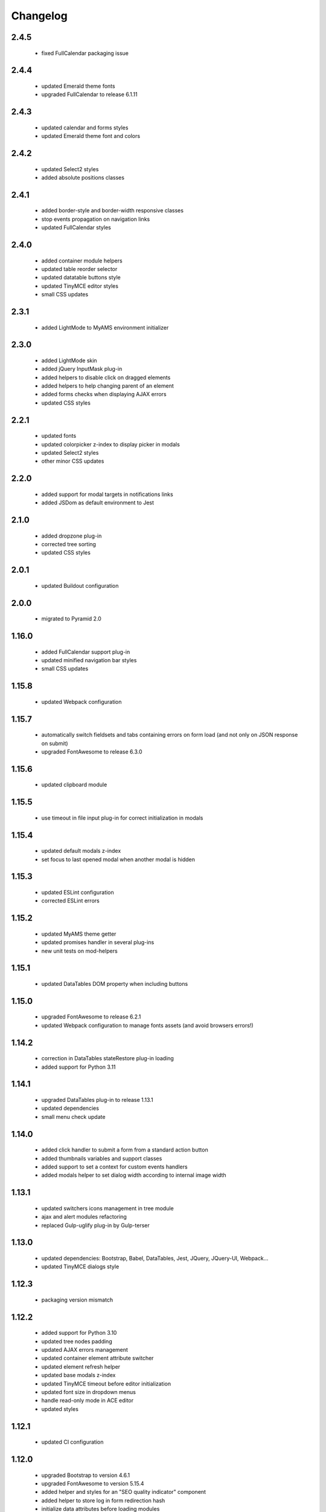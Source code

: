 Changelog
=========

2.4.5
-----
 - fixed FullCalendar packaging issue

2.4.4
-----
 - updated Emerald theme fonts
 - upgraded FullCalendar to release 6.1.11

2.4.3
-----
 - updated calendar and forms styles
 - updated Emerald theme font and colors

2.4.2
-----
 - updated Select2 styles
 - added absolute positions classes

2.4.1
-----
 - added border-style and border-width responsive classes
 - stop events propagation on navigation links
 - updated FullCalendar styles

2.4.0
-----
 - added container module helpers
 - updated table reorder selector
 - updated datatable buttons style
 - updated TinyMCE editor styles
 - small CSS updates

2.3.1
-----
 - added LightMode to MyAMS environment initializer

2.3.0
-----
 - added LightMode skin
 - added jQuery InputMask plug-in
 - added helpers to disable click on dragged elements
 - added helpers to help changing parent of an element
 - added forms checks when displaying AJAX errors
 - updated CSS styles

2.2.1
-----
 - updated fonts
 - updated colorpicker z-index to display picker in modals
 - updated Select2 styles
 - other minor CSS updates

2.2.0
-----
 - added support for modal targets in notifications links
 - added JSDom as default environment to Jest

2.1.0
-----
 - added dropzone plug-in
 - corrected tree sorting
 - updated CSS styles

2.0.1
-----
 - updated Buildout configuration

2.0.0
-----
 - migrated to Pyramid 2.0

1.16.0
------
 - added FullCalendar support plug-in
 - updated minified navigation bar styles
 - small CSS updates

1.15.8
------
 - updated Webpack configuration

1.15.7
------
 - automatically switch fieldsets and tabs containing errors on form load (and not only on
   JSON response on submit)
 - upgraded FontAwesome to release 6.3.0

1.15.6
------
 - updated clipboard module

1.15.5
------
 - use timeout in file input plug-in for correct initialization in modals

1.15.4
------
 - updated default modals z-index
 - set focus to last opened modal when another modal is hidden

1.15.3
------
 - updated ESLint configuration
 - corrected ESLint errors

1.15.2
------
 - updated MyAMS theme getter
 - updated promises handler in several plug-ins
 - new unit tests on mod-helpers

1.15.1
------
 - updated DataTables DOM property when including buttons

1.15.0
------
 - upgraded FontAwesome to release 6.2.1
 - updated Webpack configuration to manage fonts assets (and avoid browsers errors!)

1.14.2
------
 - correction in DataTables stateRestore plug-in loading
 - added support for Python 3.11

1.14.1
------
 - upgraded DataTables plug-in to release 1.13.1
 - updated dependencies
 - small menu check update

1.14.0
------
 - added click handler to submit a form from a standard action button
 - added thumbnails variables and support classes
 - added support to set a context for custom events handlers
 - added modals helper to set dialog width according to internal image width

1.13.1
------
 - updated switchers icons management in tree module
 - ajax and alert modules refactoring
 - replaced Gulp-uglify plug-in by Gulp-terser


1.13.0
------
 - updated dependencies: Bootstrap, Babel, DataTables, Jest, JQuery, JQuery-UI, Webpack...
 - updated TinyMCE dialogs style

1.12.3
------
 - packaging version mismatch

1.12.2
------
 - added support for Python 3.10
 - updated tree nodes padding
 - updated AJAX errors management
 - updated container element attribute switcher
 - updated element refresh helper
 - updated base modals z-index
 - updated TinyMCE timeout before editor initialization
 - updated font size in dropdown menus
 - handle read-only mode in ACE editor
 - updated styles

1.12.1
------
 - updated CI configuration

1.12.0
------
 - upgraded Bootstrap to version 4.6.1
 - upgraded FontAwesome to version 5.15.4
 - added helper and styles for an "SEO quality indicator" component
 - added helper to store log in form redirection hash
 - initialize data attributes before loading modules
 - handle pre-opened navigation menus
 - updated table sorting data after ordering
 - updated active menu selector to handle case where the first active menu is a submenu
 - updated FontAwesome icon switch helper
 - updated FontAwesome CSS resources
 - moved initData function to base module, and added config option to override
 - added scroll helper
 - added helper to add element to parent
 - added option to reset form after submit
 - added timeout to Datatables plug-in initialization
 - disable window "beforeunload" event handler before activating a "redirect" response
 - small styles updates

1.11.1
------
 - automatically set focus when select2 dropdown is opened
 - updated form focus handler to only set focus on the first visible and enabled input
 - updated select2 dropdown styles
 - updated datetime picker styles

1.11.0
------
 - upgraded TinyMCE editor to release 5.10.2
 - updated "modal" options to correctly handle "escape" key and modal focus
 - added "theme" attribute to MyAMS global object to get selected theme
 - handle ICE editor default theme selection based on current MyAMS theme
 - updated themes light colors
 - dark theme updates

1.10.0
------
 - added dark theme
 - added full-bundle (using CSS icons) for Emerald and Dark themes
 - added treeview plug-in
 - added datatable pre-order helper
 - updated *tree* module
 - updated SVG icons switcher

1.9.0
-----
 - added new function in notifications module to add a single notification

1.8.2
-----
 - updated notifications title

1.8.1
-----
 - added missing status color to notifications
 - tests updates

1.8.0
-----
 - added viewport related classes
 - added lighter versions of main Bootstrap colors to CSS variables

1.7.0
-----
 - added custom JQuery filter expressions
 - added custom CSS tree styles
 - added custom TinyMCE editor styles using CSS variables
 - stop event propagation on *modal* data-toggle click handler
 - updated *after-reload* callback management

1.6.4
-----
 - added support for "_top" target in links using "data-ams-target" attribute

1.6.3
-----
 - Select2 plug-in styles updates

1.6.2
-----
 - small updates in Select2 plug-in styles

1.6.1
-----
 - added missing Git JQuery-UI resources

1.6.0
-----
 - allow loading of MyAMS extensions only containing CSS files
 - automatically focus first primary button in modals
 - automatically hide tooltips before opening a new modal
 - resolve promise with modal when opening a new modal from code
 - set event source in context menu dropdown event
 - remove "data-ams-data" attribute after modules initialization
 - add JQuery-UI resizable plug-in support
 - load JQuery-UI stylesheet when using drag&drop plug-ins
 - update datatable reordering
 - updated CSS styles

1.5.1
------
 - updated form's keydown handler to submit with <ctrl>+<enter> from a textarea
 - moved focus handlers to avoid multiple initializations

1.5.0
-----
 - added table row adding helper
 - added container helper to switch element's attribute
 - updated CSS styles

1.4.2
-----
 - updated AJAX behaviour of Select2 plug-in
 - updated CSS styles
 - updated demo site documentation

1.4.1
-----
 - Updated Git fonts resources

1.4.0
-----
 - added new Emerald theme
 - included Select2 stylesheets into main stylesheet
 - small CSS updates

1.3.3
-----
 - updated TinyMCE CSS styles

1.3.2
-----
 - updated TinyMCE production build

1.3.1
-----
 - updated Gitlab-CI configuration

1.3.0
-----
 - small CSS updates
 - removed support for Python < 3.7

1.2.1
-----
 - added classes for Bootstrap modals
 - updated DataTables styles for Bootstrap
 - updated Gitlab-CI configuration
 - removed Travis-CI configuration

1.2.0
-----
 - added french translation for file input "Browse" label
 - packages upgrades
 - CSS styles updates

1.1.0
-----
 - added Bootstrap "Tempus Dominus" plug-in for datetime input fields
 - automatically scroll to errors alerts in modal forms
 - packages upgrades
 - CSS styles updates

1.0.4
-----
 - updated DataTables plug-in integration
 - updated Select2 CSS styles

1.0.3
-----
 - updated form group switcher state for inner switchers

1.0.2
-----
 - updated Fanstatic library path to switch between source and egg installations

1.0.1
-----
 - Travis update

1.0.0
-----
 - initial release
